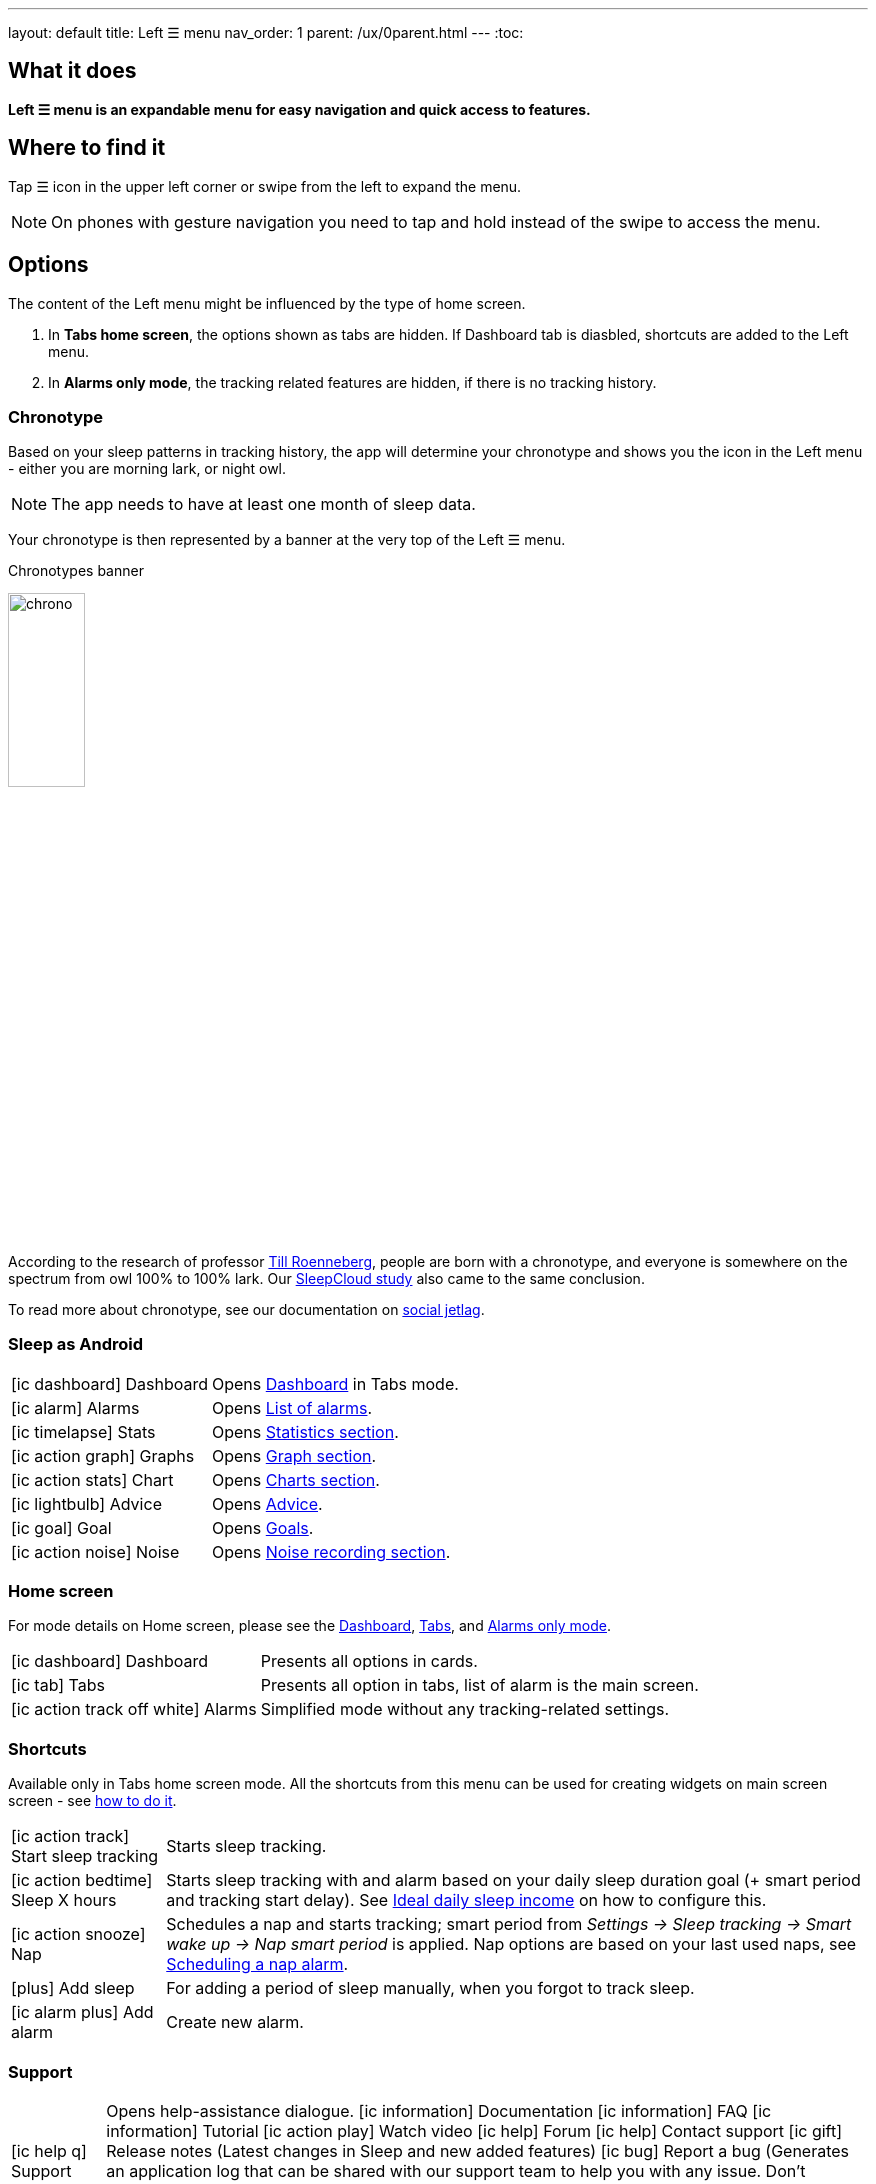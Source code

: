 ---
layout: default
title: Left ☰ menu
nav_order: 1
parent: /ux/0parent.html
---
:toc:

== What it does
*Left ☰ menu is an expandable menu for easy navigation and quick access to features.*

== Where to find it

Tap ☰ icon in the upper left corner or swipe from the left to expand the menu.

[NOTE]
On phones with gesture navigation you need to tap and hold instead of the swipe to access the menu.


== Options

The content of the Left menu might be influenced by the type of home screen.

. In *Tabs home screen*, the options shown as tabs are hidden. If Dashboard tab is diasbled, shortcuts are added to the Left menu.
. In *Alarms only mode*, the tracking related features are hidden, if there is no tracking history.

=== Chronotype

Based on your sleep patterns in tracking history, the app will determine your chronotype and shows you the icon in the Left menu - either you are morning lark, or night owl.

NOTE: The app needs to have at least one month of sleep data.

Your chronotype is then represented by a banner at the very top of the Left ☰ menu.

[[figure-chronotypes]]
.Chronotypes banner
image:chrono.png[width=30%]

According to the research of professor https://www.amazon.com/Internal-Time-Chronotypes-Social-Youre-dp-0674065859/dp/0674065859/ref=mt_hardcover?_encoding=UTF8&me=&qid=[Till Roenneberg],  people are born with a chronotype, and  everyone is somewhere on the spectrum from owl 100% to 100% lark. Our <</sleep/sleepcloud_study#,SleepCloud study>> also came to the same conclusion.

To read more about chronotype, see our documentation on
<</sleep/chrono_jetlag#,social jetlag>>.


=== Sleep as Android

[horizontal]
icon:ic_dashboard[] Dashboard:: Opens <</ux/dashboard#,Dashboard>> in Tabs mode.
icon:ic_alarm[] Alarms:: Opens <</homecreen#,List of alarms>>.
icon:ic_timelapse[] Stats:: Opens <</sleep/statistics#,Statistics section>>.
icon:ic_action_graph[] Graphs:: Opens <</sleep/sleep_graph#,Graph section>>.
icon:ic_action_stats[] Chart:: Opens <</sleep/charts#,Charts section>>.
icon:ic_lightbulb[] Advice:: Opens <</sleep/advice#,Advice>>.
icon:ic_goal[] Goal:: Opens <</sleep/goals#,Goals>>.
icon:ic_action_noise[] Noise:: Opens <</sleep/sleep_noise_recording#,Noise recording section>>.


=== Home screen

For mode details on Home screen, please see the <</ux/dashboard#,Dashboard>>, <</ux/tabs#,Tabs>>, and <</ux/alarms_only#,Alarms only mode>>.

[horizontal]
icon:ic_dashboard[] Dashboard:: Presents all options in cards.
icon:ic_tab[] Tabs:: Presents all option in tabs, list of alarm is the main screen.
icon:ic_action_track_off_white[] Alarms:: Simplified mode without any tracking-related settings.


=== Shortcuts

Available only in Tabs home screen mode. All the shortcuts from this menu can be used for creating widgets on main screen screen - see  link:/sleep_advanced[how to do it].

[horizontal]

icon:ic_action_track[] Start sleep tracking:: Starts sleep tracking.
icon:ic_action_bedtime[] Sleep X hours:: Starts sleep tracking with and alarm based on your daily sleep duration goal (+ smart period and tracking start delay). See <</sleep/ideal_daily_sleep#,Ideal daily sleep income>> on how to configure this.
icon:ic_action_snooze[] Nap:: Schedules a nap and starts tracking; smart period from _Settings -> Sleep tracking -> Smart wake up -> Nap smart period_ is applied. Nap options are based on your last used naps, see <</sleep/ideal_daily_sleep#,Scheduling a nap alarm>>.
icon:plus[] Add sleep:: For adding a period of sleep manually, when you forgot to track sleep.
icon:ic_alarm_plus[] Add alarm:: Create new alarm.

=== Support

[horizontal]
icon:ic_help_q[] Support:: Opens help-assistance dialogue.
 icon:ic_information[] Documentation
 icon:ic_information[] FAQ
 icon:ic_information[] Tutorial
 icon:ic_action_play[] Watch video
 icon:ic_help[] Forum
 icon:ic_help[] Contact support
 icon:ic_gift[] Release notes (Latest changes in Sleep and new added features)
 icon:ic_bug[] Report a bug (Generates an application log that can be shared with our support team to help you with any issue. Don't hesitate to tell us what's not working properly. We're eager to fix it!)
 icon:ic_bug[] Send a wearable report (Generates a log for debugging troubles with some wearables - Garmin, Samsung).

icon:ic_cloud_upload[] Backup:: Opens back up dialogue - for more details on Back up, see <</services/backup_data#,Backup>>.
icon:ic_share_variant[] Tell friends:: You can tell your friends about your experience with Sleep as Android.
icon:ic_translate[] Translate app:: Can you help us translating Sleep as Android? Also see <</general/translation#,Translation>>.
icon:ic_text[] Terms of use:: You can read terms of use here - if you have any question or doubts, please contact us at support@urbandroid.org.

